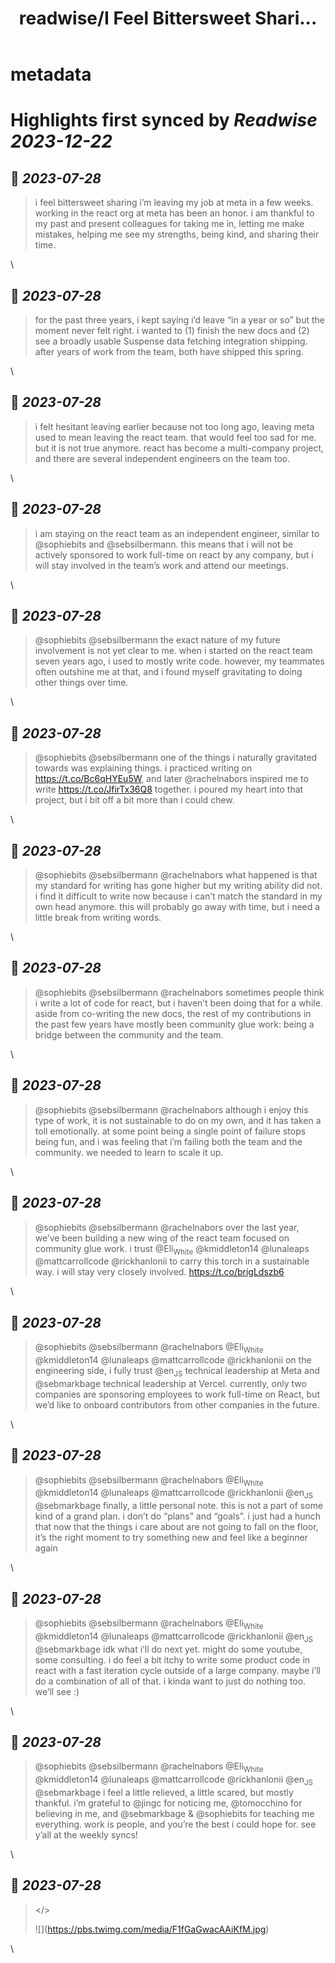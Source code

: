 :PROPERTIES:
:title: readwise/I Feel Bittersweet Shari...
:END:


* metadata
:PROPERTIES:
:author: [[dan_abramov on Twitter]]
:full-title: "I Feel Bittersweet Shari..."
:category: [[tweets]]
:url: https://twitter.com/dan_abramov/status/1682029195843739649
:image-url: https://pbs.twimg.com/profile_images/1545194945161707520/rqkwPViA.jpg
:END:

* Highlights first synced by [[Readwise]] [[2023-12-22]]
** 📌 [[2023-07-28]]
#+BEGIN_QUOTE
i feel bittersweet sharing i’m leaving my job at meta in a few weeks. working in the react org at meta has been an honor. i am thankful to my past and present colleagues for taking me in, letting me make mistakes, helping me see my strengths, being kind, and sharing their time. 
#+END_QUOTE\
** 📌 [[2023-07-28]]
#+BEGIN_QUOTE
for the past three years, i kept saying i’d leave “in a year or so” but the moment never felt right. i wanted to (1) finish the new docs and (2) see a broadly usable Suspense data fetching integration shipping. after years of work from the team, both have shipped this spring. 
#+END_QUOTE\
** 📌 [[2023-07-28]]
#+BEGIN_QUOTE
i felt hesitant leaving earlier because not too long ago, leaving meta used to mean leaving the react team. that would feel too sad for me. but it is not true anymore. react has become a multi-company project, and there are several independent engineers on the team too. 
#+END_QUOTE\
** 📌 [[2023-07-28]]
#+BEGIN_QUOTE
i am staying on the react team as an independent engineer, similar to @sophiebits and @sebsilbermann. this means that i will not be actively sponsored to work full-time on react by any company, but i will stay involved in the team’s work and attend our meetings. 
#+END_QUOTE\
** 📌 [[2023-07-28]]
#+BEGIN_QUOTE
@sophiebits @sebsilbermann the exact nature of my future involvement is not yet clear to me. when i started on the react team seven years ago, i used to mostly write code. however, my teammates often outshine me at that, and i found myself gravitating to doing other things over time. 
#+END_QUOTE\
** 📌 [[2023-07-28]]
#+BEGIN_QUOTE
@sophiebits @sebsilbermann one of the things i naturally gravitated towards was explaining things. i practiced writing on https://t.co/Bc6qHYEu5W, and later @rachelnabors inspired me to write https://t.co/JfirTx36Q8 together. i poured my heart into that project, but i bit off a bit more than i could chew. 
#+END_QUOTE\
** 📌 [[2023-07-28]]
#+BEGIN_QUOTE
@sophiebits @sebsilbermann @rachelnabors what happened is that my standard for writing has gone higher but my writing ability did not. i find it difficult to write now because i can’t match the standard in my own head anymore. this will probably go away with time, but i need a little break from writing words. 
#+END_QUOTE\
** 📌 [[2023-07-28]]
#+BEGIN_QUOTE
@sophiebits @sebsilbermann @rachelnabors sometimes people think i write a lot of code for react, but i haven’t been doing that for a while. aside from co-writing the new docs, the rest of my contributions in the past few years have mostly been community glue work: being a bridge between the community and the team. 
#+END_QUOTE\
** 📌 [[2023-07-28]]
#+BEGIN_QUOTE
@sophiebits @sebsilbermann @rachelnabors although i enjoy this type of work, it is not sustainable to do on my own, and it has taken a toll emotionally. at some point being a single point of failure stops being fun, and i was feeling that i’m failing both the team and the community. we needed to learn to scale it up. 
#+END_QUOTE\
** 📌 [[2023-07-28]]
#+BEGIN_QUOTE
@sophiebits @sebsilbermann @rachelnabors over the last year, we’ve been building a new wing of the react team focused on community glue work. i trust @Eli_White @kmiddleton14 @lunaleaps @mattcarrollcode @rickhanlonii to carry this torch in a sustainable way. i will stay very closely involved. https://t.co/brigLdszb6 
#+END_QUOTE\
** 📌 [[2023-07-28]]
#+BEGIN_QUOTE
@sophiebits @sebsilbermann @rachelnabors @Eli_White @kmiddleton14 @lunaleaps @mattcarrollcode @rickhanlonii on the engineering side, i fully trust @en_JS technical leadership at Meta and @sebmarkbage technical leadership at Vercel. currently, only two companies are sponsoring employees to work full-time on React, but we’d like to onboard contributors from other companies in the future. 
#+END_QUOTE\
** 📌 [[2023-07-28]]
#+BEGIN_QUOTE
@sophiebits @sebsilbermann @rachelnabors @Eli_White @kmiddleton14 @lunaleaps @mattcarrollcode @rickhanlonii @en_JS @sebmarkbage finally, a little personal note. this is not a part of some kind of a grand plan. i don’t do “plans” and “goals”. i just had a hunch that now that the things i care about are not going to fall on the floor, it’s the right moment to try something new and feel like a beginner again 
#+END_QUOTE\
** 📌 [[2023-07-28]]
#+BEGIN_QUOTE
@sophiebits @sebsilbermann @rachelnabors @Eli_White @kmiddleton14 @lunaleaps @mattcarrollcode @rickhanlonii @en_JS @sebmarkbage idk what i’ll do next yet. might do some youtube, some consulting. i do feel a bit itchy to write some product code in react with a fast iteration cycle outside of a large company. maybe i’ll do a combination of all of that. i kinda want to just do nothing too. we’ll see :) 
#+END_QUOTE\
** 📌 [[2023-07-28]]
#+BEGIN_QUOTE
@sophiebits @sebsilbermann @rachelnabors @Eli_White @kmiddleton14 @lunaleaps @mattcarrollcode @rickhanlonii @en_JS @sebmarkbage i feel a little relieved, a little scared, but mostly thankful. i’m grateful to @jingc for noticing me, @tomocchino for believing in me, and @sebmarkbage & @sophiebits for teaching me everything. work is people, and you’re the best i could hope for. see y’all at the weekly syncs! 
#+END_QUOTE\
** 📌 [[2023-07-28]]
#+BEGIN_QUOTE
</> 

![](https://pbs.twimg.com/media/F1fGaGwacAAiKfM.jpg) 
#+END_QUOTE\